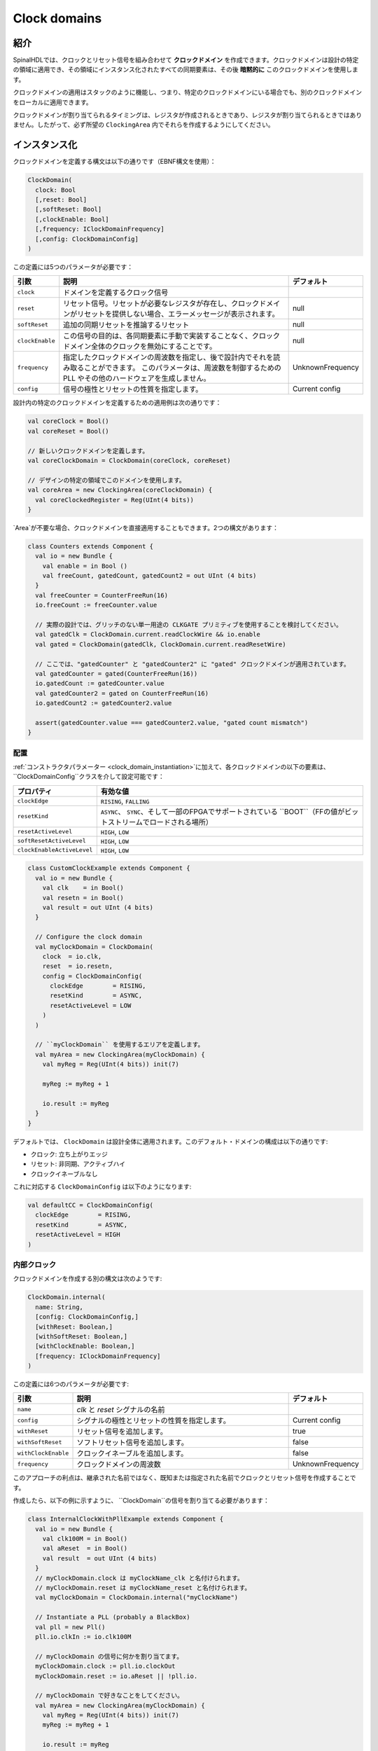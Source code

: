 .. _clock_domain:

Clock domains
=============

紹介
------------

SpinalHDLでは、クロックとリセット信号を組み合わせて **クロックドメイン** を作成できます。クロックドメインは設計の特定の領域に適用でき、その領域にインスタンス化されたすべての同期要素は、その後 **暗黙的に** このクロックドメインを使用します。

クロックドメインの適用はスタックのように機能し、つまり、特定のクロックドメインにいる場合でも、別のクロックドメインをローカルに適用できます。

クロックドメインが割り当てられるタイミングは、レジスタが作成されるときであり、レジスタが割り当てられるときではありません。したがって、必ず所望の ``ClockingArea`` 内でそれらを作成するようにしてください。

.. _clock_domain_instantiation:

インスタンス化
----------------

クロックドメインを定義する構文は以下の通りです（EBNF構文を使用）：

.. code-block:: scala

   ClockDomain(
     clock: Bool 
     [,reset: Bool]
     [,softReset: Bool]
     [,clockEnable: Bool]
     [,frequency: IClockDomainFrequency]
     [,config: ClockDomainConfig]
   )

この定義には5つのパラメータが必要です：

.. list-table::
   :header-rows: 1
   :widths: 1 10 1

   * - 引数
     - 説明
     - デフォルト
   * - ``clock``
     - ドメインを定義するクロック信号
     - 
   * - ``reset``
     - リセット信号。リセットが必要なレジスタが存在し、クロックドメインがリセットを提供しない場合、エラーメッセージが表示されます。
     - null
   * - ``softReset``
     - 追加の同期リセットを推論するリセット
     - null
   * - ``clockEnable``
     - この信号の目的は、各同期要素に手動で実装することなく、クロックドメイン全体のクロックを無効にすることです。
     - null
   * - ``frequency``
     - 指定したクロックドメインの周波数を指定し、後で設計内でそれを読み取ることができます。
       このパラメータは、周波数を制御するための PLL やその他のハードウェアを生成しません。
     - UnknownFrequency
   * - ``config``
     - 信号の極性とリセットの性質を指定します。
     - Current config


設計内の特定のクロックドメインを定義するための適用例は次の通りです：

.. code-block:: scala

   val coreClock = Bool()
   val coreReset = Bool()

   // 新しいクロックドメインを定義します。
   val coreClockDomain = ClockDomain(coreClock, coreReset)

   // デザインの特定の領域でこのドメインを使用します。
   val coreArea = new ClockingArea(coreClockDomain) {
     val coreClockedRegister = Reg(UInt(4 bits))
   }

`Area`が不要な場合、クロックドメインを直接適用することもできます。2つの構文があります：

.. code-block:: scala

   class Counters extends Component {
     val io = new Bundle {
       val enable = in Bool ()
       val freeCount, gatedCount, gatedCount2 = out UInt (4 bits)
     }
     val freeCounter = CounterFreeRun(16)
     io.freeCount := freeCounter.value
   
     // 実際の設計では、グリッチのない単一用途の CLKGATE プリミティブを使用することを検討してください。
     val gatedClk = ClockDomain.current.readClockWire && io.enable
     val gated = ClockDomain(gatedClk, ClockDomain.current.readResetWire)
   
     // ここでは、"gatedCounter" と "gatedCounter2" に "gated" クロックドメインが適用されています。
     val gatedCounter = gated(CounterFreeRun(16))
     io.gatedCount := gatedCounter.value
     val gatedCounter2 = gated on CounterFreeRun(16)
     io.gatedCount2 := gatedCounter2.value
   
     assert(gatedCounter.value === gatedCounter2.value, "gated count mismatch")
   }


配置
^^^^^^^^^^^^^
 
:ref:`コンストラクタパラメーター <clock_domain_instantiation>`に加えて、各クロックドメインの以下の要素は、
``ClockDomainConfig``クラスを介して設定可能です：

.. list-table::
   :header-rows: 1
   :widths: 1 5

   * - プロパティ
     - 有効な値
   * - ``clockEdge``
     - ``RISING``\ , ``FALLING``
   * - ``resetKind``
     - ``ASYNC``、 ``SYNC``、そして一部のFPGAでサポートされている ``BOOT``（FFの値がビットストリームでロードされる場所）
   * - ``resetActiveLevel``
     - ``HIGH``\ , ``LOW``
   * - ``softResetActiveLevel``
     - ``HIGH``\ , ``LOW``
   * - ``clockEnableActiveLevel``
     - ``HIGH``\ , ``LOW``


.. code-block:: scala

   class CustomClockExample extends Component {
     val io = new Bundle {
       val clk    = in Bool()
       val resetn = in Bool()
       val result = out UInt (4 bits)
     }

     // Configure the clock domain
     val myClockDomain = ClockDomain(
       clock  = io.clk,
       reset  = io.resetn,
       config = ClockDomainConfig(
         clockEdge        = RISING,
         resetKind        = ASYNC,
         resetActiveLevel = LOW
       )
     )

     // ``myClockDomain`` を使用するエリアを定義します。
     val myArea = new ClockingArea(myClockDomain) {
       val myReg = Reg(UInt(4 bits)) init(7)

       myReg := myReg + 1

       io.result := myReg
     }
   }

デフォルトでは、 ``ClockDomain`` は設計全体に適用されます。このデフォルト・ドメインの構成は以下の通りです:

- クロック: 立ち上がりエッジ
- リセット: 非同期、アクティブハイ
- クロックイネーブルなし

これに対応する ``ClockDomainConfig`` は以下のようになります:

.. code-block:: scala

   val defaultCC = ClockDomainConfig(
     clockEdge        = RISING,
     resetKind        = ASYNC,
     resetActiveLevel = HIGH
   )

内部クロック
^^^^^^^^^^^^^^

クロックドメインを作成する別の構文は次のようです:

.. code-block:: scala

   ClockDomain.internal(
     name: String,
     [config: ClockDomainConfig,] 
     [withReset: Boolean,] 
     [withSoftReset: Boolean,]
     [withClockEnable: Boolean,]
     [frequency: IClockDomainFrequency]
   )

この定義には6つのパラメータが必要です:

.. list-table::
   :header-rows: 1
   :widths: 1 5 1

   * - 引数
     - 説明
     - デフォルト
   * - ``name``
     - `clk` と `reset` シグナルの名前
     - 
   * - ``config``
     - シグナルの極性とリセットの性質を指定します。
     - Current config
   * - ``withReset``
     - リセット信号を追加します。
     - true
   * - ``withSoftReset``
     - ソフトリセット信号を追加します。
     - false
   * - ``withClockEnable``
     - クロックイネーブルを追加します。
     - false
   * - ``frequency``
     - クロックドメインの周波数
     - UnknownFrequency

このアプローチの利点は、継承された名前ではなく、既知または指定された名前でクロックとリセット信号を作成することです。

作成したら、以下の例に示すように、 ``ClockDomain``の信号を割り当てる必要があります：

.. code-block:: scala

   class InternalClockWithPllExample extends Component {
     val io = new Bundle {
       val clk100M = in Bool()
       val aReset  = in Bool()
       val result  = out UInt (4 bits)
     }
     // myClockDomain.clock は myClockName_clk と名付けられます。
     // myClockDomain.reset は myClockName_reset と名付けられます。
     val myClockDomain = ClockDomain.internal("myClockName")

     // Instantiate a PLL (probably a BlackBox)
     val pll = new Pll()
     pll.io.clkIn := io.clk100M

     // myClockDomain の信号に何かを割り当てます。
     myClockDomain.clock := pll.io.clockOut
     myClockDomain.reset := io.aReset || !pll.io.

     // myClockDomain で好きなことをしてください。
     val myArea = new ClockingArea(myClockDomain) {
       val myReg = Reg(UInt(4 bits)) init(7)
       myReg := myReg + 1

       io.result := myReg
     }
   }

.. warning::
   自分が ClockDomain を作成したコンポーネント以外では、 ``.clock``と ``.reset``ではなく、
   以下にリストされている ``.readClockWire`` と ``.readResetWire``を使用してはいけません。
   グローバルの ClockDomain の場合も、常にこれらの ``.readXXX`` 関数を使用する必要があります。

外部クロック
^^^^^^^^^^^^^^

ソースコードのどこにでも外部から駆動されるクロックドメインを定義できます。
その後、トップレベルの入力からすべての同期要素へクロックとリセットのワイヤが自動的に追加されます。

.. code-block:: scala

   ClockDomain.external(
     name: String,
     [config: ClockDomainConfig,] 
     [withReset: Boolean,] 
     [withSoftReset: Boolean,]
     [withClockEnable: Boolean,]
     [frequency: IClockDomainFrequency]
   )

``ClockDomain.external`` 関数への引数は、 ``ClockDomain.internal`` 関数とまったく同じです。以下は、 ``ClockDomain.external`` を使用した設計の例です：

.. code-block:: scala

   class ExternalClockExample extends Component {
     val io = new Bundle {
       val result = out UInt (4 bits)
     }

     // トップレベルには2つの信号があります：
     //     myClockName_clk と myClockName_reset
     val myClockDomain = ClockDomain.external("myClockName")

     val myArea = new ClockingArea(myClockDomain) {
       val myReg = Reg(UInt(4 bits)) init(7)
       myReg := myReg + 1

       io.result := myReg
     }
   }

HDL生成における信号の優先順位
^^^^^^^^^^^^^^^^^^^^^^^^^^^^^^^^^^^

現在のバージョンでは、リセットとクロックイネーブル信号には異なる優先順位があります。
その順序は、　``asyncReset``、　``clockEnable``、　``syncReset``、および 　``softReset``です。

クロックイネーブルが同期リセットよりも優先されることに注意してください。
クロックイネーブルが無効の場合に同期リセットを実行すると（特にシミュレーションの開始時に）、ゲーテッドレジスタがリセットされません。

以下に例を示します：


.. code-block:: scala

  val clockedArea = new ClockEnableArea(clockEnable) {
    val reg = RegNext(io.input) init(False)
  }

次のようなVerilogHDLコードが生成されます：

.. code-block:: verilog

  always @(posedge clk) begin
    if(clockedArea_newClockEnable) begin
      if(!resetn) begin
        clockedArea_reg <= 1'b0;
      end else begin
        clockedArea_reg <= io_input;
      end
    end
  end

その動作が問題である場合、ClockDomain.enable機能の代わりにwhen文をクロックイネーブルとして使用することができます。これは将来の改善のためにオープンです。

文脈
^^^^^^^

``ClockDomain.current``をどこでも呼び出すことで、現在のクロックドメインを取得できます。

返された　``ClockDomain``インスタンスには、以下の関数が呼び出せます：

.. list-table::
   :header-rows: 1
   :widths: 1 5 1

   * - 名前
     - 説明
     - 戻り値
   * - frequency.getValue
     - | クロックドメインの周波数を返します。
       | これは、ドメインを構成した任意の値です。
     - Double
   * - hasReset
     - クロックドメインにリセット信号がある場合は True を返します。
     - Boolean
   * - hasSoftReset
     - クロックドメインにソフトリセット信号がある場合は True を返します。
     - Boolean
   * - hasClockEnable
     - クロックドメインにクロックイネーブル信号がある場合は True を返します。
     - Boolean
   * - readClockWire
     - クロック信号から派生した信号を返します。
     - Bool
   * - readResetWire
     - リセット信号から派生した信号を返します。
     - Bool
   * - readSoftResetWire
     - ソフトリセット信号から派生した信号を返します。
     - Bool
   * - readClockEnableWire
     - クロックイネーブル信号から派生した信号を返します。
     - Bool
   * - isResetActive
     - リセットがアクティブな場合は True を返します。
     - Bool
   * - isSoftResetActive
     - ソフトリセットがアクティブな場合は True を返します。
     - Bool
   * - isClockEnableActive
     - クロックイネーブルがアクティブな場合は True を返します。
     - Bool

以下に、UARTコントローラがクロック分周器を設定するために周波数仕様を使用する例を示します：

.. code-block:: scala

   val coreClockDomain = ClockDomain(coreClock, coreReset, frequency=FixedFrequency(100e6))

   val coreArea = new ClockingArea(coreClockDomain) {
     val ctrl = new UartCtrl()
     ctrl.io.config.clockDivider := (coreClk.frequency.getValue / 57.6e3 / 8).toInt
   }


クロックドメインクロッシング
----------------------------

SpinalHDLは、コンパイル時に、望ましくない/未指定のクロックドメイン間の信号読み取りがないことを確認します。
別の ``ClockDomain``領域から発信された信号を読み取りたい場合は、
次の例に示すように、宛先信号に ``crossClockDomain`` タグを追加する必要があります：

.. code-block:: scala

   //             _____                        _____             _____
   //            |     |  (crossClockDomain)  |     |           |     |
   //  dataIn -->|     |--------------------->|     |---------->|     |--> dataOut
   //            | FF  |                      | FF  |           | FF  |
   //  clkA   -->|     |              clkB -->|     |   clkB -->|     |
   //  rstA   -->|_____|              rstB -->|_____|   rstB -->|_____|



   // コンポーネントのIOで与えられるクロックとリセットピンがある実装
   class CrossingExample extends Component {
     val io = new Bundle {
       val clkA = in Bool()
       val rstA = in Bool()

       val clkB = in Bool()
       val rstB = in Bool()

       val dataIn  = in Bool()
       val dataOut = out Bool()
     }

     // clkAで dataIn をサンプリングします。
     val area_clkA = new ClockingArea(ClockDomain(io.clkA,io.rstA)) {
       val reg = RegNext(io.dataIn) init(False)
     }

     // メタスタビリティの問題を回避するための2つのレジスタステージ
     val area_clkB = new ClockingArea(ClockDomain(io.clkB,io.rstB)) {
       val buf0   = RegNext(area_clkA.reg) init(False) addTag(crossClockDomain)
       val buf1   = RegNext(buf0)          init(False)
     }

     io.dataOut := area_clkB.buf1
   }


   // クロックドメインがパラメータとして与えられる代替実装
   class CrossingExample(clkA : ClockDomain,clkB : ClockDomain) extends Component {
     val io = new Bundle {
       val dataIn  = in Bool()
       val dataOut = out Bool()
     }

     // clkAで dataIn をサンプリングします。
     val area_clkA = new ClockingArea(clkA) {
       val reg = RegNext(io.dataIn) init(False)
     }

     // メタスタビリティの問題を回避するための2つのレジスタステージ
     val area_clkB = new ClockingArea(clkB) {
       val buf0   = RegNext(area_clkA.reg) init(False) addTag(crossClockDomain)
       val buf1   = RegNext(buf0)          init(False)
     }

     io.dataOut := area_clkB.buf1
   }

一般的に、メタスタビリティを防ぐために、宛先クロックドメインによって駆動される2つ以上のフリップフロップを使用できます。
``spinal.lib._``で提供される ``BufferCC(input: T, init: T = null, bufferDepth: Int = 2)``関数は、
必要なフリップフロップをインスタンス化します（フリップフロップの数は ``bufferDepth``パラメータによって異なります）。

.. code-block:: scala

   class CrossingExample(clkA : ClockDomain,clkB : ClockDomain) extends Component {
     val io = new Bundle {
       val dataIn  = in Bool()
       val dataOut = out Bool()
     }

     // clkAで dataIn をサンプリングします。
     val area_clkA = new ClockingArea(clkA) {
       val reg = RegNext(io.dataIn) init(False)
     }

     // メタスタビリティの問題を回避するためのBufferCC
     val area_clkB = new ClockingArea(clkB) {
       val buf1   = BufferCC(area_clkA.reg, False)
     }

     io.dataOut := area_clkB.buf1
   }

.. warning::
   ``BufferCC`` 関数は、型が ``Bit`` またはGrayコード化されたカウンターとして機能する ``Bits``のシグナルにのみ適用されます
   （1クロックサイクルごとに1ビットのフリップのみ）。
   複数ビットのクロスドメインプロセスの場合、 ``StreamFifoCC``を高帯域幅要件に使用するか、
   帯域幅が重要でない場合はリソース使用量を削減するために ``StreamCCByToggle`` を使用することをお勧めします。
   
特別なクロッキングエリア
-------------------------

低速エリア
^^^^^^^^^^^

``SlowArea``は、現在のクロック・ドメインよりも遅い新しいクロック・ドメイン・エリアを作成するために使用されます:

.. code-block:: scala

   class TopLevel extends Component {

     // 現在のクロック・ドメインを使用します。: 100MHz
     val areaStd = new Area {    
       val counter = out(CounterFreeRun(16).value)
     }

     // 現在のクロック・ドメインを4倍遅くします。: 25 MHz
     val areaDiv4 = new SlowArea(4) {
       val counter = out(CounterFreeRun(16).value)
     }

     // 現在のクロック・ドメインを50MHzに遅くします。
     val area50Mhz = new SlowArea(50 MHz) {
       val counter = out(CounterFreeRun(16).value)
     }
   }

   def main(args: Array[String]) {
     new SpinalConfig(
       defaultClockDomainFrequency = FixedFrequency(100 MHz)
     ).generateVhdl(new TopLevel)
   }

BootReset
^^^^^^^^^

`clockDomain.withBootReset()` は、レジスタの resetKind を BOOT として指定できます。
`clockDomain.withSyncReset()` は、レジスタの resetKind を SYNC（同期リセット）として指定できます。


.. code-block:: scala 

    class  Top extends Component {
        val io = new Bundle {
          val data = in Bits(8 bit)
          val a, b, c, d = out Bits(8 bit)
        }
        io.a  :=  RegNext(io.data) init 0
        io.b  :=  clockDomain.withBootReset()  on RegNext(io.data) init 0
        io.c  :=  clockDomain.withSyncReset()  on RegNext(io.data) init 0
        io.d  :=  clockDomain.withAsyncReset() on RegNext(io.data) init 0
    }
    SpinalVerilog(new Top)

ResetArea
^^^^^^^^^

``ResetArea``は、特別なリセット信号が現在のクロックドメインのリセットと組み合わされる新しいクロックドメインエリアを作成するために使用されます。

.. code-block:: scala

   class TopLevel extends Component {

     val specialReset = Bool()

     // このエリアのリセットは、specialReset信号で行われます。 
     val areaRst_1 = new ResetArea(specialReset, false) {
       val counter = out(CounterFreeRun(16).value)
     }

     // このエリアのリセットは、現在のリセットとspecialResetとの組み合わせです。
     val areaRst_2 = new ResetArea(specialReset, true) {
       val counter = out(CounterFreeRun(16).value)
     }
   }

ClockEnableArea
^^^^^^^^^^^^^^^

``ClockEnableArea`` は、現在のクロックドメインに追加のクロックイネーブルを追加するために使用されます。

.. code-block:: scala

   class TopLevel extends Component {

     val clockEnable = Bool()

     // この領域にクロックイネーブルを追加します。
     val area_1 = new ClockEnableArea(clockEnable) {
       val counter = out(CounterFreeRun(16).value)
     }
   }
